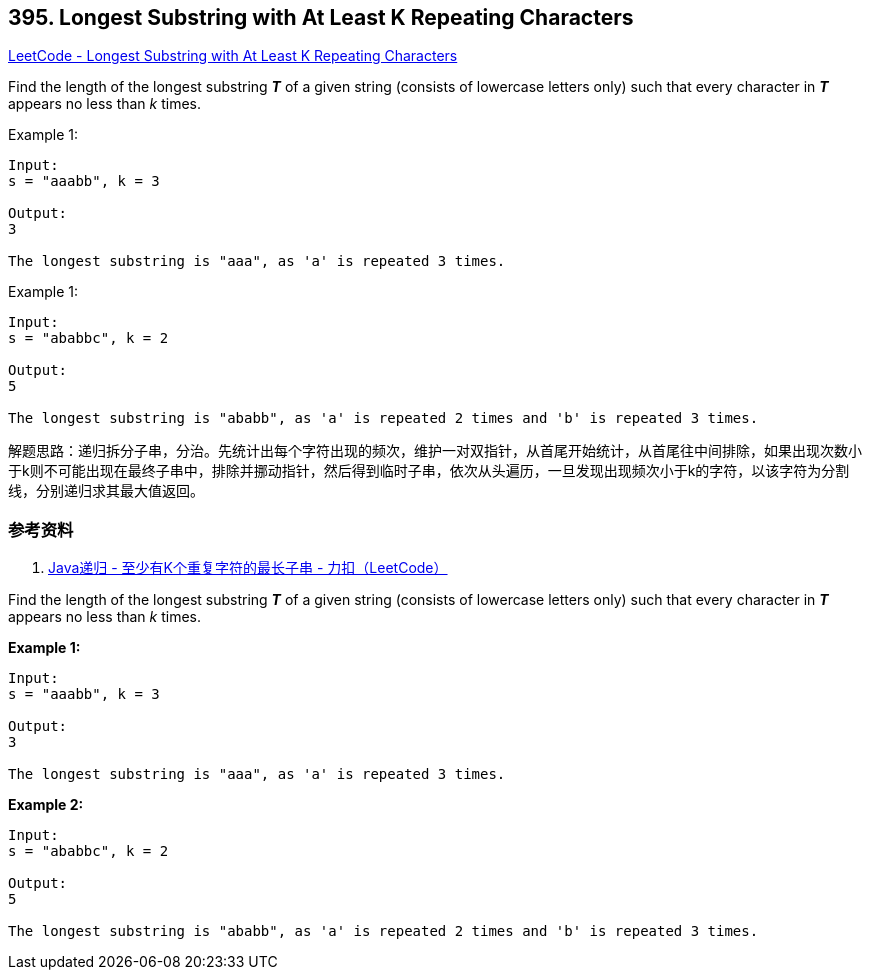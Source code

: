 == 395. Longest Substring with At Least K Repeating Characters

https://leetcode.com/problems/longest-substring-with-at-least-k-repeating-characters/[LeetCode - Longest Substring with At Least K Repeating Characters]

Find the length of the longest substring *_T_* of a given string (consists of lowercase letters only) such that every character in *_T_* appears no less than _k_ times.

.Example 1:
[source]
----
Input:
s = "aaabb", k = 3

Output:
3

The longest substring is "aaa", as 'a' is repeated 3 times.
----

.Example 1:
[source]
----
Input:
s = "ababbc", k = 2

Output:
5

The longest substring is "ababb", as 'a' is repeated 2 times and 'b' is repeated 3 times.
----

解题思路：递归拆分子串，分治。先统计出每个字符出现的频次，维护一对双指针，从首尾开始统计，从首尾往中间排除，如果出现次数小于k则不可能出现在最终子串中，排除并挪动指针，然后得到临时子串，依次从头遍历，一旦发现出现频次小于k的字符，以该字符为分割线，分别递归求其最大值返回。

=== 参考资料

. https://leetcode-cn.com/problems/longest-substring-with-at-least-k-repeating-characters/solution/javadi-gui-by-tzfun/[Java递归 - 至少有K个重复字符的最长子串 - 力扣（LeetCode）]


Find the length of the longest substring *_T_* of a given string (consists of lowercase letters only) such that every character in *_T_* appears no less than _k_ times.


*Example 1:*
[subs="verbatim,quotes,macros"]
----
Input:
s = "aaabb", k = 3

Output:
3

The longest substring is "aaa", as 'a' is repeated 3 times.
----


*Example 2:*
[subs="verbatim,quotes,macros"]
----
Input:
s = "ababbc", k = 2

Output:
5

The longest substring is "ababb", as 'a' is repeated 2 times and 'b' is repeated 3 times.
----

